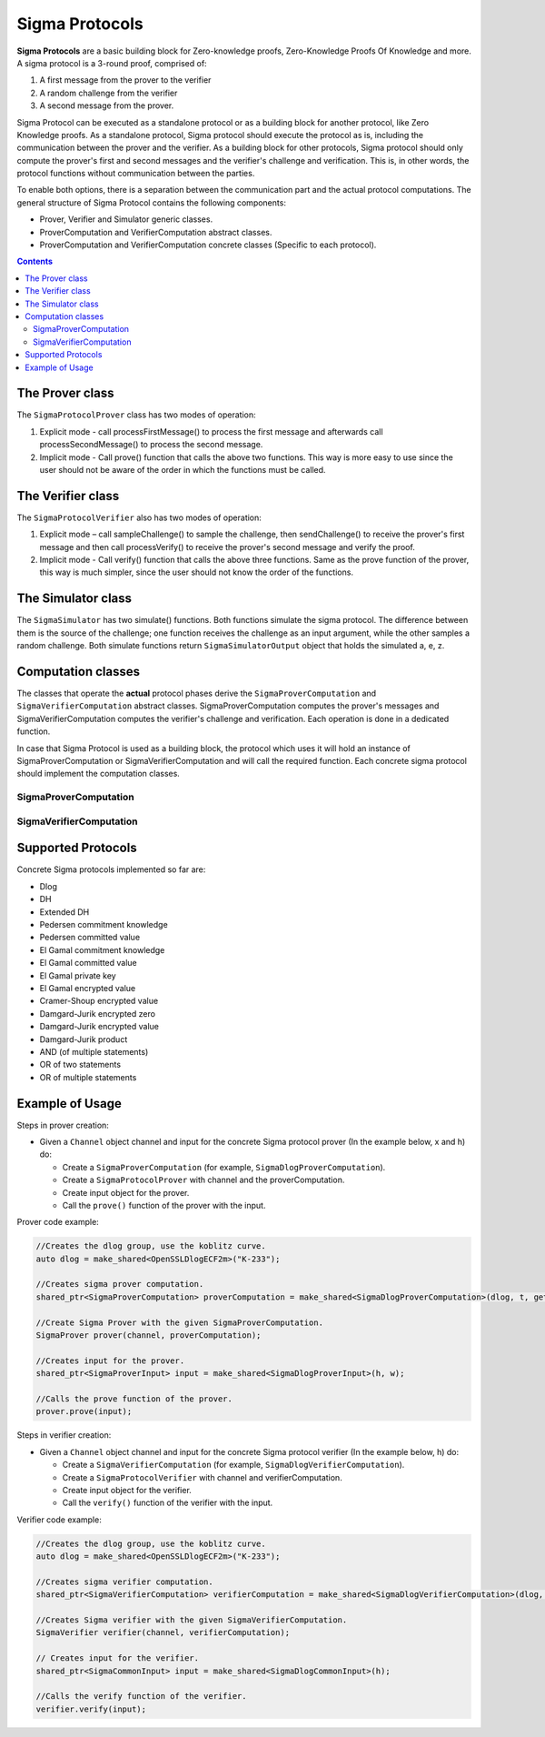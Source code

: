 Sigma Protocols
===============

**Sigma Protocols** are a basic building block for Zero-knowledge proofs, Zero-Knowledge Proofs Of Knowledge and more. A sigma protocol is a 3-round proof, comprised of:

1. A first message from the prover to the verifier
2. A random challenge from the verifier
3. A second message from the prover.

Sigma Protocol can be executed as a standalone protocol or as a building block for another protocol, like Zero Knowledge proofs.
As a standalone protocol, Sigma protocol should execute the protocol as is, including the communication between the prover and the verifier.
As a building block for other protocols, Sigma protocol should only compute the prover's first and second messages and the verifier's challenge and verification. This is, in other words, the protocol functions without communication between the parties.

To enable both options, there is a separation between the communication part and the actual protocol computations.
The general structure of Sigma Protocol contains the following components:

* Prover, Verifier and Simulator generic classes.
* ProverComputation and VerifierComputation abstract classes.
* ProverComputation and VerifierComputation concrete classes (Specific to each protocol).

.. contents::

The Prover class
----------------

The ``SigmaProtocolProver`` class has two modes of operation:

1. Explicit mode - call processFirstMessage() to process the first message and afterwards call processSecondMessage() to process the second message.

2. Implicit mode - Call prove() function that calls the above two functions. This way is more easy to use since the user should not be aware of the order in which the functions must be called.

.. cpp:class:: SigmaProtocolProver

   General class for Sigma Protocol prover. 
   This class manages the communication functionality of all the sigma protocol provers.
   It sends the first message, receives the challenge from the prover and sends the second message.
   It uses SigmaProverComputation instance of a concrete sigma protocol to compute the actual messages.

   Sigma protocols are a basic building block for zero-knowledge, zero-knowledge proofs of knowledge and more.

   A sigma protocol is a 3-round proof, comprised of a first message from the prover to the verifier, a random challenge from the verifier and a second message from the prover.
   See Hazay-Lindell (chapter 6) for more information.

.. cpp:function: void SigmaProtocolProver::processFirstMsg(const shared_ptr<SigmaProverInput> & input)

   Processes the first step of the sigma protocol.
   It computes the first message and sends it to the verifier.

.. cpp:function:: void SigmaProtocolProver::processSecondMsg()

   Processes the second step of the sigma protocol.
   It receives the challenge from the verifier, computes the second message and then sends it to the verifier.

   **This is a blocking function!**

.. cpp:function:: void SigmaProtocolProver::prove(const shared_ptr<SigmaProverInput> & input)

   Runs the proof of this protocol.

   This function executes the proof at once by calling the above functions one by one.
   This function can be called when a user does not want to save time by doing operations in parallel.

The Verifier class
-------------------

The ``SigmaProtocolVerifier`` also has two modes of operation:

1. Explicit mode – call sampleChallenge() to sample the challenge, then sendChallenge() to receive the prover's first message and then call processVerify() to receive the prover's second message and verify the proof.

2. Implicit mode - Call verify() function that calls the above three functions. Same as the prove function of the prover, this way is much simpler, since the user should not know the order of the functions.

.. cpp:class:: SigmaProtocolVerifier

   General class for Sigma Protocol verifier. 
   This class manages the communication functionality of all the sigma protocol verifiers, such as send the challenge to the prover and receive the prover messages. 
   It uses SigmaVerifierComputation instance of a concrete sigma protocol to compute the actual calculations.

.. cpp:function:: vector<byte> SigmaProtocolVerifier::getChallenge()

   Returns the sampled challenge.

   :return: the challenge.

.. cpp:function:: bool SigmaProtocolVerifier::processVerify(SigmaCommonInput* input)

   Waits to the prover's second message and then verifies the proof.
   **This is a blocking function!**

   :return: true if the proof has been verified; false, otherwise.

.. cpp:function:: void SigmaProtocolVerifier::sampleChallenge()

   Samples the challenge for this protocol.

.. cpp:function:: void SigmaProtocolVerifier::sendChallenge()

   Waits for the prover's first message and then sends the chosen challenge to the prover.
   **This is a blocking function!**

.. cpp:function:: void SigmaProtocolVerifier::setChallenge(const vector<byte> & challenge)

   Sets the given challenge.

.. cpp:function:: bool SigmaProtocolVerifier::verify(SigmaCommonInput* input)

   Runs the verification of this protocol.

   This function executes the verification protocol at once by calling the following functions one by one.
   This function can be called when a user does not want to save time by doing operations in parallel.

   :return: true if the proof has been verified; false, otherwise.

The Simulator class
--------------------

The ``SigmaSimulator`` has two simulate() functions. Both functions simulate the sigma protocol. The difference between them is the source of the challenge; one function receives the challenge as an input argument, while the other samples a random challenge. Both simulate functions return ``SigmaSimulatorOutput`` object that holds the simulated a, e, z.

.. cpp:class:: SigmaSimulator

   General class for Sigma Protocol Simulator. The simulator is a probabilistic polynomial-time function, that on input x and challenge e outputs a transcript of the form (a, e, z) with the same probability distribution as transcripts between the honest prover and verifier on common input x.

.. cpp:function:: int SigmaSimulator::getSoundnessParam()

   Returns the soundness parameter for this Sigma simulator.

   :return: t soundness parameter

.. cpp:function:: shared_ptr<SigmaSimulatorOutput> SigmaSimulator::simulate(SigmaCommonInput* input, const vector<byte> & challenge)

   Computes the simulator computation.

   :return: the output of the computation - (a, e, z).

.. cpp:function:: shared_ptr<SigmaSimulatorOutput> SigmaSimulator::simulate(SigmaCommonInput* input)

   Chooses random challenge and computes the simulator computation.

   :return: the output of the computation - (a, e, z).

Computation classes
-------------------

The classes that operate the **actual** protocol phases derive the ``SigmaProverComputation`` and ``SigmaVerifierComputation`` abstract classes. SigmaProverComputation computes the prover's messages and SigmaVerifierComputation computes the verifier's challenge and verification. Each operation is done in a dedicated function.

In case that Sigma Protocol is used as a building block, the protocol which uses it will hold an instance of SigmaProverComputation or SigmaVerifierComputation and will call the required function. Each concrete sigma protocol should implement the computation classes.

SigmaProverComputation
~~~~~~~~~~~~~~~~~~~~~~

.. cpp:class:: SigmaProverComputation

   This abstract class manages the mathematical calculations of the prover side in the sigma protocol.
   It samples random values and computes the messages.

.. cpp:function:: shared_ptr<SigmaProtocolMsg> SigmaProverComputation::computeFirstMsg(const shared_ptr<SigmaProverInput> & input)

   Computes the first message of the sigma protocol.

.. cpp:function:: shared_ptr<SigmaProtocolMsg> SigmaProverComputation::computeSecondMsg(const vector<byte> & challenge)

   Computes the second message of the sigma protocol.

SigmaVerifierComputation
~~~~~~~~~~~~~~~~~~~~~~~~

.. cpp:class:: SigmaVerifierComputation

   This abstract class manages the mathematical calculations of the verifier side in the sigma protocol.
   It samples random challenge and verifies the proof.

.. cpp:function:: void SigmaVerifierComputation::sampleChallenge()

   Samples the challenge for this protocol.

.. cpp:function:: void SigmaVerifierComputation::setChallenge(const vector<byte> & challenge)

   Sets the given challenge.

.. cpp:function:: vector<byte> SigmaVerifierComputation::getChallenge()

   Returns the sampled challenge.

   :return: the challenge.

.. cpp:function:: bool SigmaVerifierComputation::verify(SigmaCommonInput* input, SigmaProtocolMsg* a, SigmaProtocolMsg* z)

   Verifies the proof.

   :return: true if the proof has been verified; false, otherwise.

Supported Protocols
-------------------

Concrete Sigma protocols implemented so far are:

* Dlog
* DH
* Extended DH
* Pedersen commitment knowledge
* Pedersen committed value
* El Gamal commitment knowledge
* El Gamal committed value
* El Gamal private key
* El Gamal encrypted value
* Cramer-Shoup encrypted value
* Damgard-Jurik encrypted zero
* Damgard-Jurik encrypted value
* Damgard-Jurik product
* AND (of multiple statements)
* OR of two statements
* OR of multiple statements

Example of Usage
----------------

Steps in prover creation:

* Given a ``Channel`` object channel and input for the concrete Sigma protocol prover (In the example below, x and h) do:

  * Create a ``SigmaProverComputation`` (for example, ``SigmaDlogProverComputation``).
  * Create a ``SigmaProtocolProver`` with channel and the proverComputation.
  * Create input object for the prover. 
  * Call the ``prove()`` function of the prover with the input.

Prover code example:

.. code-block:: cpp

    //Creates the dlog group, use the koblitz curve.
    auto dlog = make_shared<OpenSSLDlogECF2m>("K-233");
    
    //Creates sigma prover computation.
    shared_ptr<SigmaProverComputation> proverComputation = make_shared<SigmaDlogProverComputation>(dlog, t, get_seeded_prg());

    //Create Sigma Prover with the given SigmaProverComputation.
    SigmaProver prover(channel, proverComputation); 
    
    //Creates input for the prover.
    shared_ptr<SigmaProverInput> input = make_shared<SigmaDlogProverInput>(h, w);
    
    //Calls the prove function of the prover.
    prover.prove(input);

Steps in verifier creation:

* Given a ``Channel`` object channel and input for the concrete Sigma protocol verifier (In the example below, h) do:

  * Create a ``SigmaVerifierComputation`` (for example, ``SigmaDlogVerifierComputation``).
  * Create a ``SigmaProtocolVerifier`` with channel and verifierComputation.
  * Create input object for the verifier. 
  * Call the ``verify()`` function of the verifier with the input.

Verifier code example:

.. code-block:: cpp

    //Creates the dlog group, use the koblitz curve.
    auto dlog = make_shared<OpenSSLDlogECF2m>("K-233");
    
    //Creates sigma verifier computation.
    shared_ptr<SigmaVerifierComputation> verifierComputation = make_shared<SigmaDlogVerifierComputation>(dlog, t, get_seeded_prg());
    
    //Creates Sigma verifier with the given SigmaVerifierComputation.
    SigmaVerifier verifier(channel, verifierComputation);
    
    // Creates input for the verifier.
    shared_ptr<SigmaCommonInput> input = make_shared<SigmaDlogCommonInput>(h);
    
    //Calls the verify function of the verifier.
    verifier.verify(input);
